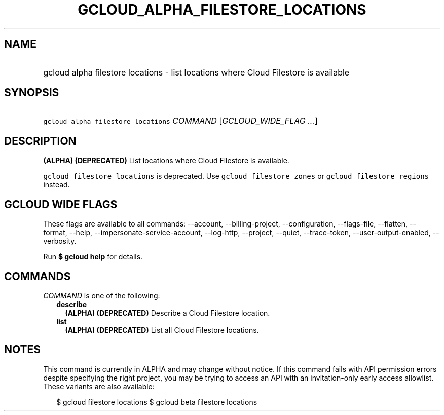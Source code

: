 
.TH "GCLOUD_ALPHA_FILESTORE_LOCATIONS" 1



.SH "NAME"
.HP
gcloud alpha filestore locations \- list locations where Cloud Filestore is available



.SH "SYNOPSIS"
.HP
\f5gcloud alpha filestore locations\fR \fICOMMAND\fR [\fIGCLOUD_WIDE_FLAG\ ...\fR]



.SH "DESCRIPTION"

\fB(ALPHA)\fR \fB(DEPRECATED)\fR List locations where Cloud Filestore is
available.

\f5gcloud filestore locations\fR is deprecated. Use \f5gcloud filestore zones\fR
or \f5gcloud filestore regions\fR instead.



.SH "GCLOUD WIDE FLAGS"

These flags are available to all commands: \-\-account, \-\-billing\-project,
\-\-configuration, \-\-flags\-file, \-\-flatten, \-\-format, \-\-help,
\-\-impersonate\-service\-account, \-\-log\-http, \-\-project, \-\-quiet,
\-\-trace\-token, \-\-user\-output\-enabled, \-\-verbosity.

Run \fB$ gcloud help\fR for details.



.SH "COMMANDS"

\f5\fICOMMAND\fR\fR is one of the following:

.RS 2m
.TP 2m
\fBdescribe\fR
\fB(ALPHA)\fR \fB(DEPRECATED)\fR Describe a Cloud Filestore location.

.TP 2m
\fBlist\fR
\fB(ALPHA)\fR \fB(DEPRECATED)\fR List all Cloud Filestore locations.


.RE
.sp

.SH "NOTES"

This command is currently in ALPHA and may change without notice. If this
command fails with API permission errors despite specifying the right project,
you may be trying to access an API with an invitation\-only early access
allowlist. These variants are also available:

.RS 2m
$ gcloud filestore locations
$ gcloud beta filestore locations
.RE

